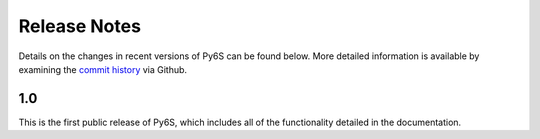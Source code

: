 Release Notes 
-------------

Details on the changes in recent versions of Py6S can be found below. More detailed information is available by examining the `commit history <https://github.com/robintw/Py6S/commits/master/>`_ via Github.

1.0
^^^
This is the first public release of Py6S, which includes all of the functionality detailed in the documentation.